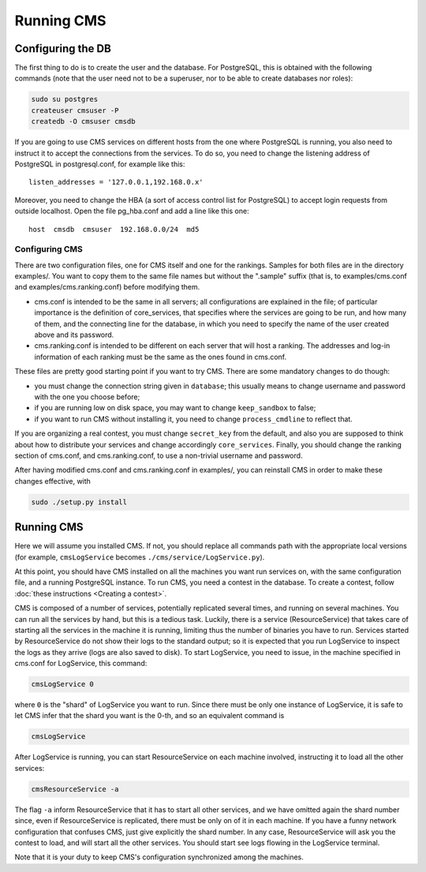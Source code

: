 Running CMS
***********

Configuring the DB
==================

The first thing to do is to create the user and the database. For PostgreSQL, this is obtained with the following commands (note that the user need not to be a superuser, nor to be able to create databases nor roles):

.. sourcecode:: bash

    sudo su postgres
    createuser cmsuser -P
    createdb -O cmsuser cmsdb

If you are going to use CMS services on different hosts from the one where PostgreSQL is running, you also need to instruct it to accept the connections from the services. To do so, you need to change the listening address of PostgreSQL in postgresql.conf, for example like this::

    listen_addresses = '127.0.0.1,192.168.0.x'

Moreover, you need to change the HBA (a sort of access control list for PostgreSQL) to accept login requests from outside localhost. Open the file pg_hba.conf and add a line like this one::

    host  cmsdb  cmsuser  192.168.0.0/24  md5


Configuring CMS
---------------

There are two configuration files, one for CMS itself and one for the rankings. Samples for both files are in the directory examples/. You want to copy them to the same file names but without the ".sample" suffix (that is, to examples/cms.conf and examples/cms.ranking.conf) before modifying them.

* cms.conf is intended to be the same in all servers; all configurations are explained in the file; of particular importance is the definition of core_services, that specifies where the services are going to be run, and how many of them, and the connecting line for the database, in which you need to specify the name of the user created above and its password.

* cms.ranking.conf is intended to be different on each server that will host a ranking. The addresses and log-in information of each ranking must be the same as the ones found in cms.conf.

These files are pretty good starting point if you want to try CMS. There are some mandatory changes to do though:

* you must change the connection string given in ``database``; this usually means to change username and password with the one you choose before;

* if you are running low on disk space, you may want to change ``keep_sandbox`` to false;

* if you want to run CMS without installing it, you need to change ``process_cmdline`` to reflect that.

If you are organizing a real contest, you must change ``secret_key`` from the default, and also you are supposed to think about how to distribute your services and change accordingly ``core_services``. Finally, you should change the ranking section of cms.conf, and cms.ranking.conf, to use a non-trivial username and password.

After having modified cms.conf and cms.ranking.conf in examples/, you can reinstall CMS in order to make these changes effective, with

.. sourcecode:: bash

    sudo ./setup.py install


Running CMS
===========

Here we will assume you installed CMS. If not, you should replace all commands path with the appropriate local versions (for example, ``cmsLogService`` becomes ``./cms/service/LogService.py``).

At this point, you should have CMS installed on all the machines you want run services on, with the same configuration file, and a running PostgreSQL instance. To run CMS, you need a contest in the database. To create a contest, follow :doc:`these instructions <Creating a contest>`.

CMS is composed of a number of services, potentially replicated several times, and running on several machines. You can run all the services by hand, but this is a tedious task. Luckily, there is a service (ResourceService) that takes care of starting all the services in the machine it is running, limiting thus the number of binaries you have to run. Services started by ResourceService do not show their logs to the standard output; so it is expected that you run LogService to inspect the logs as they arrive (logs are also saved to disk). To start LogService, you need to issue, in the machine specified in cms.conf for LogService, this command:

.. sourcecode:: bash

    cmsLogService 0

where ``0`` is the "shard" of LogService you want to run. Since there must be only one instance of LogService, it is safe to let CMS infer that the shard you want is the 0-th, and so an equivalent command is

.. sourcecode:: bash

    cmsLogService

After LogService is running, you can start ResourceService on each machine involved, instructing it to load all the other services:

.. sourcecode:: bash

    cmsResourceService -a

The flag ``-a`` inform ResourceService that it has to start all other services, and we have omitted again the shard number since, even if ResourceService is replicated, there must be only on of it in each machine. If you have a funny network configuration that confuses CMS, just give explicitly the shard number. In any case, ResourceService will ask you the contest to load, and will start all the other services. You should start see logs flowing in the LogService terminal.

Note that it is your duty to keep CMS's configuration synchronized among the machines.

